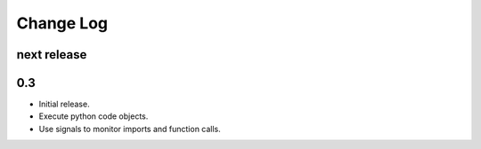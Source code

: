 
Change Log
==========

next release
------------

0.3
---

- Initial release.
- Execute python code objects.
- Use signals to monitor imports and function calls.

